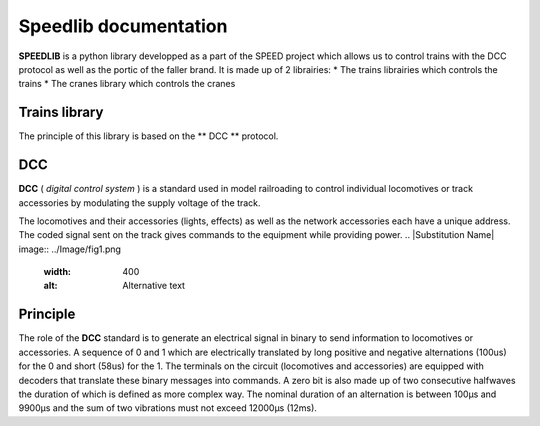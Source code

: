 Speedlib documentation
======================

**SPEEDLIB** is a python library developped as a part of the SPEED project which allows us to control trains with the DCC protocol 
as well as the portic of the faller brand. It is made up of 2 librairies:
* The trains librairies which controls the trains
* The cranes library which controls the cranes

Trains library
--------------

The principle of this library is based on the ** DCC ** protocol.

DCC
---

**DCC** ( *digital control system* ) is a standard used in model railroading to control individual locomotives or track accessories by modulating 
the supply voltage of the track.

The locomotives and their accessories (lights, effects) as well as the network accessories each have a unique address. 
The coded signal sent on the track gives commands to the equipment while providing power.
.. |Substitution Name| image:: ../Image/fig1.png
  :width: 400
  :alt: Alternative text

Principle
---------

The role of the **DCC** standard is to generate an electrical signal in binary to send information to locomotives or accessories. 
A sequence of 0 and 1 which are electrically translated by long positive and negative alternations (100us) for the 0 and short (58us) for the 1. 
The terminals on the circuit (locomotives and accessories) are equipped with decoders that translate these binary messages into commands.
A zero bit is also made up of two consecutive halfwaves the duration of which is defined as
more complex way. The nominal duration of an alternation is between 100µs and 9900µs and the sum of
two vibrations must not exceed 12000µs (12ms).